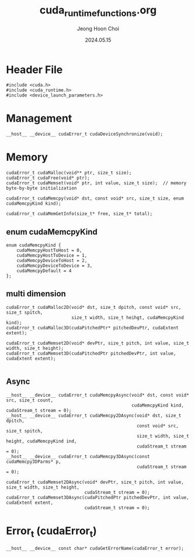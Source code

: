 #+TITLE: cuda_runtime_functions.org
#+AUTHOR: Jeong Hoon Choi
#+DATE: 2024.05.15

* Header File
#+begin_src C++
#include <cuda.h>
#include <cuda_runtime.h>
#include <device_launch_parameters.h>
#+end_src

* Management
#+begin_src C++
__host__ __device__ cudaError_t cudaDeviceSynchronize(void);
#+end_src

* Memory
#+begin_src c++
cudaError_t cudaMalloc(void** ptr, size_t size);
cudaError_t cudaFree(void* ptr);
cudaError_t cudaMemset(void* ptr, int value, size_t size);	// memory byte-by-byte initialization

cudaError_t cudaMemcpy(void* dst, const void* src, size_t size, enum cudaMemcpyKind kind);

cudaError_t cudaMemGetInfo(size_t* free, size_t* total);
#+end_src
** enum cudaMemcpyKind
#+begin_src C++
enum cudaMemcpyKind {
	cudaMemcpyHostToHost = 0,
	cudaMemcpyHostToDevice = 1,
	cudaMemcpyDeviceToHost = 2,
	cudaMemcpyDeviceToDevice = 3,
	cudaMemcpyDefault = 4
};
#+end_src
** multi dimension
#+begin_src C++
cudaError_t cudaMalloc2D(void* dst, size_t dpitch, const void* src, size_t spitch,
						 size_t width, size_t heihgt, cudaMemcpyKind kind);
cudaError_t cudaMalloc3D(cudaPitchedPtr* pitchedDevPtr, cudaExtent extent);

cudaError_t cudaMemset2D(void* devPtr, size_t pitch, int value, size_t width, size_t height);
cudaError_t cudaMemset3D(cudaPitchedPtr pitchedDevPtr, int value, cudaExtent extent);

#+end_src
** Async
#+begin_src C++
__host__ __device__ cudaError_t cudaMemcpyAsync(void* dst, const void* src, size_t count,
												cudaMemcpyKind kind, cudaStream_t stream = 0);
__host__ __device__ cudaError_t cudaMemcpy2DAsync(void* dst, size_t dpitch,
												  const void* src, size_t spitch,
												  size_t width, size_t height, cudaMemcpyKind ind,
												  cudaStream_t stream = 0);
__host__ __device__ cudaError_t cudaMemcpy3DAsync(const cudaMemcpy3DParms* p,
												  cudaStream_t stream = 0);

cudaError_t cudaMemset2DAsync(void* devPtr, size_t pitch, int value, size_t width, size_t height,
							  cudaStream_t stream = 0);
cudaError_t cudaMemset3DAsync(cudaPitchedPtr pitchedDevPtr, int value, cudaExtent extent,
							  cudaStream_t stream = 0);
#+end_src

* Error_t (cudaError_t)
#+begin_src C++
__host__ __device__ const char* cudaGetErrorName(cudaError_t error);
#+end_src
